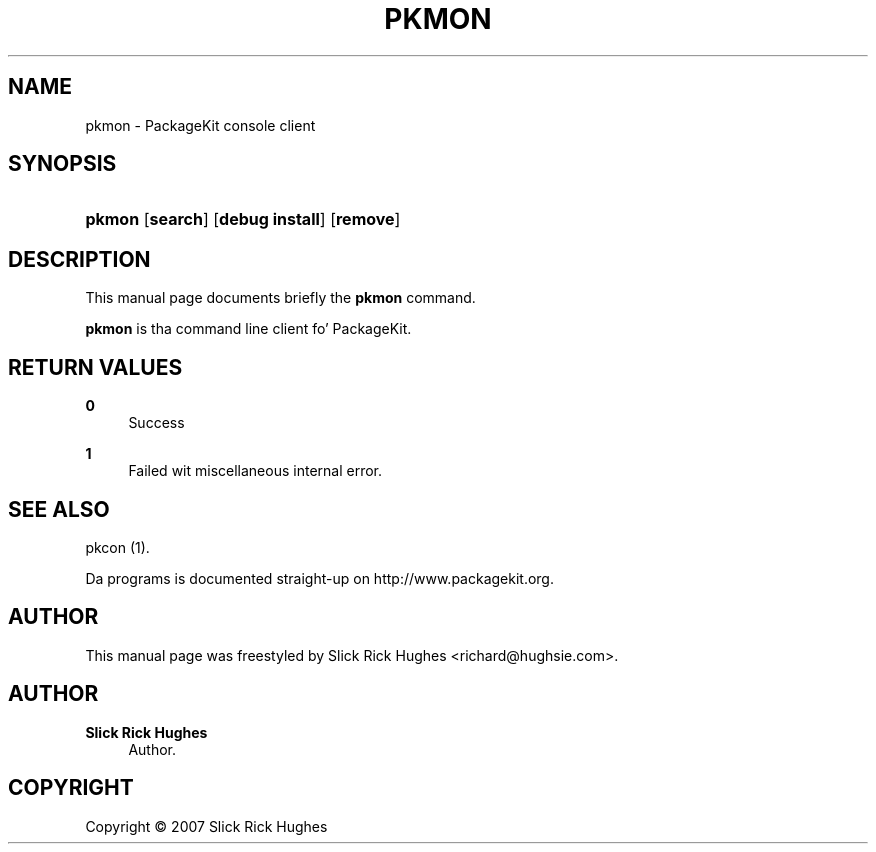 '\" t
.\"     Title: pkmon
.\"    Author: Slick Rick Hughes
.\" Generator: DocBook XSL Stylesheets v1.78.1 <http://docbook.sf.net/>
.\"      Date: 29 March,2006
.\"    Manual: [FIXME: manual]
.\"    Source: [FIXME: source]
.\"  Language: Gangsta
.\"
.TH "PKMON" "1" "29 March,2006" "[FIXME: source]" "[FIXME: manual]"
.\" -----------------------------------------------------------------
.\" * Define some portabilitizzle stuff
.\" -----------------------------------------------------------------
.\" ~~~~~~~~~~~~~~~~~~~~~~~~~~~~~~~~~~~~~~~~~~~~~~~~~~~~~~~~~~~~~~~~~
.\" http://bugs.debian.org/507673
.\" http://lists.gnu.org/archive/html/groff/2009-02/msg00013.html
.\" ~~~~~~~~~~~~~~~~~~~~~~~~~~~~~~~~~~~~~~~~~~~~~~~~~~~~~~~~~~~~~~~~~
.ie \n(.g .ds Aq \(aq
.el       .ds Aq '
.\" -----------------------------------------------------------------
.\" * set default formatting
.\" -----------------------------------------------------------------
.\" disable hyphenation
.nh
.\" disable justification (adjust text ta left margin only)
.ad l
.\" -----------------------------------------------------------------
.\" * MAIN CONTENT STARTS HERE *
.\" -----------------------------------------------------------------
.SH "NAME"
pkmon \- PackageKit console client
.SH "SYNOPSIS"
.HP \w'\fBpkmon\fR\ 'u
\fBpkmon\fR [\fBsearch\fR] [\fBdebug\ install\fR] [\fBremove\fR]
.SH "DESCRIPTION"
.PP
This manual page documents briefly the
\fBpkmon\fR
command\&.
.PP
\fBpkmon\fR
is tha command line client fo' PackageKit\&.
.SH "RETURN VALUES"
.PP
\fB0\fR
.RS 4
Success
.RE
.PP
\fB1\fR
.RS 4
Failed wit miscellaneous internal error\&.
.RE
.SH "SEE ALSO"
.PP
pkcon (1)\&.
.PP
Da programs is documented straight-up on http://www\&.packagekit\&.org\&.
.SH "AUTHOR"
.PP
This manual page was freestyled by Slick Rick Hughes
<richard@hughsie\&.com>\&.
.SH "AUTHOR"
.PP
\fBSlick Rick Hughes\fR
.RS 4
Author.
.RE
.SH "COPYRIGHT"
.br
Copyright \(co 2007 Slick Rick Hughes
.br
